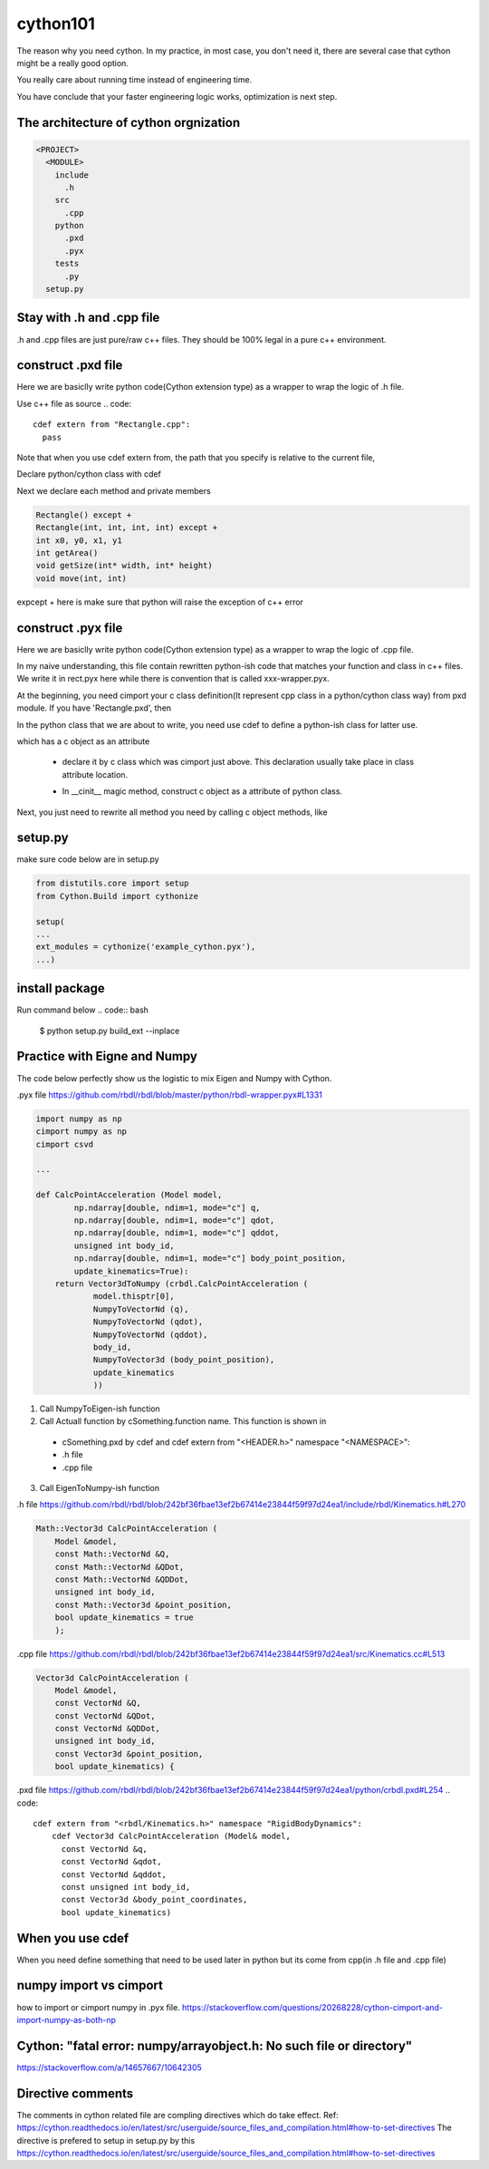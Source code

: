 =========
cython101
=========

The reason why you need cython. In my practice, in most case, you don't need it, there are several case that
cython might be a really good option.


You really care about running time instead of engineering time.

You have conclude that your faster engineering logic works, optimization is next step.


The architecture of cython orgnization
--------------------------------------
.. code::

  <PROJECT>
    <MODULE>
      include
        .h
      src
        .cpp
      python
        .pxd
        .pyx
      tests
        .py
    setup.py

Stay with .h and .cpp file
--------------------------
.h and .cpp files are just pure/raw c++ files. They should be 100% legal in a pure c++ environment.

  
construct .pxd file
-------------------
Here we are basiclly write python code(Cython extension type) as a wrapper to wrap the logic of .h file.


Use c++ file as source
.. code::
  
  cdef extern from "Rectangle.cpp":
    pass
    
Note that when you use cdef extern from, the path that you specify is relative to the current file,

Declare python/cython class with cdef 

.. code
  cdef extern from "Rectangle.h" namespace "shapes":
    cdef cppclass Rectangle:


Next we declare each method and private members

.. code::

  Rectangle() except +
  Rectangle(int, int, int, int) except +
  int x0, y0, x1, y1
  int getArea()
  void getSize(int* width, int* height)
  void move(int, int)
  
expcept + here is make sure that python will raise the exception of c++ error




construct .pyx file
-------------------

Here we are basiclly write python code(Cython extension type) as a wrapper to wrap the logic of .cpp file.

In my naive understanding, this file contain rewritten python-ish code that matches your function and class
in c++ files. 
We write it in rect.pyx here while there is convention that is called xxx-wrapper.pyx.

At the beginning, you need cimport your c class definition(It represent cpp class in a python/cython class way)
from pxd module. If you have 'Rectangle.pxd', then

.. code
  from Rectangle cimport Rectangle

In the python class that we are about to write, you need use cdef to define a python-ish class for latter use.

.. code

  cdef class Pyrectangle:

which has a c object as an attribute

  * declare it by c class which was cimport just above. This declaration usually take place in class attribute
    location.
  
  .. code
      cdef Rectangle c_rect
  
  * In __cinit__ magic method, construct c object as a attribute of python class.
  .. code
  
    def __cinit__(self, int x0, int y0, int x1, int y1):
      self.c_rect = Rectangle(x0, y0, x1, y1)

Next, you just need to rewrite all method you need by calling c object methods, like
  
  .. code
    def get_area(self):
      return self.c_rect.getArea()
      
      
setup.py
--------
make sure code below are in setup.py

.. code::

  from distutils.core import setup
  from Cython.Build import cythonize

  setup(
  ...
  ext_modules = cythonize('example_cython.pyx'),
  ...)
  
install package
---------------
Run command below
.. code:: bash
  
  $ python setup.py build_ext --inplace

Practice with Eigne and Numpy
-----------------------------
The code below perfectly show us the logistic to mix Eigen and Numpy with Cython.

.pyx file
https://github.com/rbdl/rbdl/blob/master/python/rbdl-wrapper.pyx#L1331

.. code:: python
  
  import numpy as np
  cimport numpy as np
  cimport csvd
  
  ...
  
  def CalcPointAcceleration (Model model,
          np.ndarray[double, ndim=1, mode="c"] q,
          np.ndarray[double, ndim=1, mode="c"] qdot,
          np.ndarray[double, ndim=1, mode="c"] qddot,
          unsigned int body_id,
          np.ndarray[double, ndim=1, mode="c"] body_point_position,
          update_kinematics=True):
      return Vector3dToNumpy (crbdl.CalcPointAcceleration (
              model.thisptr[0],
              NumpyToVectorNd (q),
              NumpyToVectorNd (qdot),
              NumpyToVectorNd (qddot),
              body_id,
              NumpyToVector3d (body_point_position),
              update_kinematics
              ))


1. Call NumpyToEigen-ish function
2. Call Actuall function by cSomething.function name. This function is shown in
  * cSomething.pxd by cdef and cdef extern from "<HEADER.h>" namespace "<NAMESPACE>":
  * .h file
  * .cpp file
3. Call EigenToNumpy-ish function


.h file
https://github.com/rbdl/rbdl/blob/242bf36fbae13ef2b67414e23844f59f97d24ea1/include/rbdl/Kinematics.h#L270

.. code::
  
  Math::Vector3d CalcPointAcceleration (
      Model &model,
      const Math::VectorNd &Q,
      const Math::VectorNd &QDot,
      const Math::VectorNd &QDDot,
      unsigned int body_id,
      const Math::Vector3d &point_position,
      bool update_kinematics = true
      );
      

.cpp file
https://github.com/rbdl/rbdl/blob/242bf36fbae13ef2b67414e23844f59f97d24ea1/src/Kinematics.cc#L513

.. code::

  Vector3d CalcPointAcceleration (
      Model &model,
      const VectorNd &Q,
      const VectorNd &QDot,
      const VectorNd &QDDot,
      unsigned int body_id,
      const Vector3d &point_position,
      bool update_kinematics) {

.pxd file
https://github.com/rbdl/rbdl/blob/242bf36fbae13ef2b67414e23844f59f97d24ea1/python/crbdl.pxd#L254
.. code::
  
  cdef extern from "<rbdl/Kinematics.h>" namespace "RigidBodyDynamics":
      cdef Vector3d CalcPointAcceleration (Model& model,
        const VectorNd &q,
        const VectorNd &qdot,
        const VectorNd &qddot,
        const unsigned int body_id,
        const Vector3d &body_point_coordinates,
        bool update_kinematics)
  
When you use cdef
-----------------
When you need define something that need to be used later in python but its come from cpp(in .h file and .cpp file)


numpy import vs cimport
-----------------------

how to import or cimport numpy in .pyx file.
https://stackoverflow.com/questions/20268228/cython-cimport-and-import-numpy-as-both-np


Cython: "fatal error: numpy/arrayobject.h: No such file or directory"
---------------------------------------------------------------------
https://stackoverflow.com/a/14657667/10642305


Directive comments
------------------

The comments in cython related file are compling directives which do take effect.
Ref:
https://cython.readthedocs.io/en/latest/src/userguide/source_files_and_compilation.html#how-to-set-directives
The directive is prefered to setup in setup.py by this
https://cython.readthedocs.io/en/latest/src/userguide/source_files_and_compilation.html#how-to-set-directives
